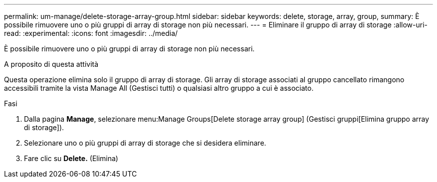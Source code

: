 ---
permalink: um-manage/delete-storage-array-group.html 
sidebar: sidebar 
keywords: delete, storage, array, group, 
summary: È possibile rimuovere uno o più gruppi di array di storage non più necessari. 
---
= Eliminare il gruppo di array di storage
:allow-uri-read: 
:experimental: 
:icons: font
:imagesdir: ../media/


[role="lead"]
È possibile rimuovere uno o più gruppi di array di storage non più necessari.

.A proposito di questa attività
Questa operazione elimina solo il gruppo di array di storage. Gli array di storage associati al gruppo cancellato rimangono accessibili tramite la vista Manage All (Gestisci tutti) o qualsiasi altro gruppo a cui è associato.

.Fasi
. Dalla pagina *Manage*, selezionare menu:Manage Groups[Delete storage array group] (Gestisci gruppi[Elimina gruppo array di storage]).
. Selezionare uno o più gruppi di array di storage che si desidera eliminare.
. Fare clic su *Delete.* (Elimina)

